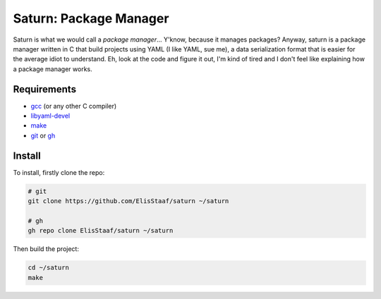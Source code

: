 Saturn: Package Manager
=======================
.. image:: https://img.shields.io/badge/Build%20(fedora)-passing-2a7fd5?logo=fedora&logoColor=2a7fd5&style=for-the-badge
   :alt: Build = Passing
   :target: https://github.com/ElisStaaf/saturn
.. image:: https://img.shields.io/badge/Version-1.0.0-38c747?style=for-the-badge
   :alt: Version = NET/1
   :target: https://github.com/ElisStaaf/saturn
.. image:: https://img.shields.io/badge/Language-C-grey?logo=c&logoColor=white&labelColor=blue&style=for-the-badge
   :alt: Language = C
   :target: https://github.com/ElisStaaf/saturn

Saturn is what we would call a *package manager*... Y'know, because it manages packages?
Anyway, saturn is a package manager written in C that build projects using YAML (I like YAML,
sue me), a data serialization format that is easier for the average idiot to understand.
Eh, look at the code and figure it out, I'm kind of tired and I don't feel like
explaining how a package manager works.

Requirements
------------
* `gcc`_ (or any other C compiler)
* `libyaml-devel`_
* `make`_
* `git`_ or `gh`_

Install
-------
To install, firstly clone the repo:

.. code:: bash

   # git
   git clone https://github.com/ElisStaaf/saturn ~/saturn

   # gh
   gh repo clone ElisStaaf/saturn ~/saturn

Then build the project:

.. code:: bash

   cd ~/saturn
   make

.. _`gcc`: https://gcc.gnu.org/install
.. _`make`: https://www.gnu.org/software/make
.. _`git`: https://git-scm.com/downloads 
.. _`gh`: https://github.com/cli/cli#installation
.. _`libyaml-devel`: https://www.graalvm.org/latest/reference-manual/ruby/InstallingLibYAML/
